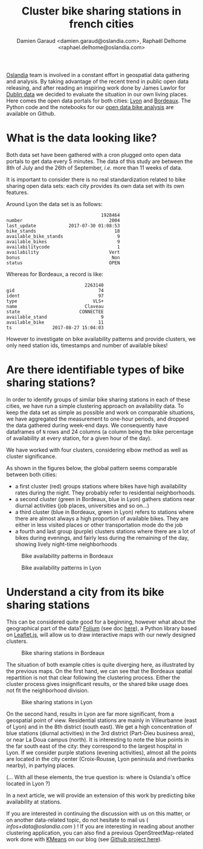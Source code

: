 #+TITLE: Cluster bike sharing stations in french cities
#+AUTHOR: Damien Garaud <damien.garaud@oslandia.com>, Raphaël Delhome <raphael.delhome@oslandia.com>

[[http://oslandia.com/][Oslandia]] team is involved in a constant effort in geospatial data gathering and
analysis. By taking advantage of the recent trend in public open data
releasing, and after reading an inspiring work done by James Lawlor for [[https://towardsdatascience.com/usage-patterns-of-dublin-bikes-stations-484bdd9c5b9e][Dublin
data]] we decided to evaluate the situation in our own living places. Here comes
the open data portals for both cities: [[https://data.grandlyon.com/][Lyon]] and [[http://opendata.bordeaux.fr/][Bordeaux]]. The Python code and
the notebooks for our [[https://github.com/Oslandia/open-data-bikes-analysis][open data bike analysis]] are available on Github.

* What is the data looking like?

Both data set have been gathered with a cron plugged onto open data portals to
get data every 5 minutes. The data of this study are between the 8th of July and
the 26th of September, /i.e./ more than 11 weeks of data.

It is important to consider there is no real standardization related to bike
sharing open data sets: each city provides its own data set with its own
features.

Around Lyon the data set is as follows:

#+BEGIN_SRC ipython :session openbike :exports results
import pandas as pd
lyon = pd.read_csv("../data/lyon.csv", parse_dates=["last_update"])
lyon = lyon.sort_values(["number", "last_update"])
lyon.sample().T
#+END_SRC

#+RESULTS:
#+begin_example
                                   1928464
number                                2004
last_update            2017-07-30 01:08:53
bike_stands                             18
available_bike_stands                    9
available_bikes                          9
availabilitycode                         1
availability                          Vert
bonus                                  Non
status                                OPEN
#+end_example

Whereas for Bordeaux, a record is like:

#+BEGIN_SRC ipython :session openbike :exports results
bordeaux = pd.read_csv("../data/bordeaux.csv", parse_dates=["ts"])
bordeaux.sample().T
#+END_SRC

#+RESULTS:
:                              2263140
: gid                               74
: ident                             97
: type                            VLS+
: name                         Claveau
: state                      CONNECTEE
: available_stand                    9
: available_bike                    11
: ts               2017-08-27 15:04:03

However to investigate on bike availability patterns and provide clusters, we
only need station ids, timestamps and number of available bikes!

* Are there identifiable types of bike sharing stations?

In order to identify groups of similar bike sharing stations in each of these
cities, we have run a simple clustering approach on availability data. To keep
the data set as simple as possible and work on comparable situations, we have
aggregated the measurement to one-hour periods, and dropped the data gathered
during week-end days. We consequently have dataframes of =N= rows and 24
columns (a column being the bike percentage of availability at every station,
for a given hour of the day).

We have worked with four clusters, considering elbow method as well as cluster
significance.

As shown in the figures below, the global pattern seems comparable between both
cities:
+ a first cluster (red) groups stations where bikes have high availability
  rates during the night. They probably refer to residential neighborhoods.
+ a second cluster (green in Bordeaux, blue in Lyon) gathers stations near 
  diurnal activities (job places, universities and so on...)
+ a third cluster (blue in Bordeaux, green in Lyon) refers to stations where
  there are almost always a high proportion of available bikes. They are either
  in less visited places or other transportation mode do the job
+ a fourth and last group (purple) clusters stations where there are a lot of
  bikes during evenings, and fairly less during the remaining of the day,
  showing lively night-time neighborhoods

#+CAPTION: Bike availability patterns in Bordeaux
#+NAME: fig:bordeaux_availability_pattern
[[../image/bordeaux-pattern.png]]

#+CAPTION: Bike availability patterns in Lyon
#+NAME: fig:lyon_availability_pattern
[[../image/lyon-pattern.png]]

* Understand a city from its bike sharing stations

This can be considered quite good for a beginning, however what about the
geographical part of the data? [[https://github.com/python-visualization/folium][Folium]] (see doc [[https://folium.readthedocs.io/en/latest/][here]]), a Python library based on
[[http://leafletjs.com][Leaflet.js]], will allow us to draw interactive maps with our newly designed
clusters.

#+CAPTION: Bike sharing stations in Bordeaux
#+NAME: fig:bordeaux_map_4_clusters
[[../image/bordeaux-4-clusters.png]]

The situation of both example cities is quite diverging here, as illustrated by
the previous maps. On the first hand, we can see that the Bordeaux spatial
repartition is not that clear following the clustering process. Either the
cluster process gives insignificant results, or the shared bike usage does not
fit the neighborhood division.

#+CAPTION: Bike sharing stations in Lyon
#+NAME: fig:lyon_map_4_clusters
[[../image/lyon-4-clusters.png]]

On the second hand, results in Lyon are far more significant, from a geospatial
point of view. Residential stations are mainly in Villeurbanne (east of Lyon)
and in the 8th district (south east). We get a high concentration of blue
stations (diurnal activities) in the 3rd district (Part-Dieu business area), or
near La Doua campus (north). It is interesting to note the blue points in the
far south east of the city: they correspond to the largest hospital in Lyon. If
we consider purple stations (evening activities), almost all the points are
located in the city center (Croix-Rousse, Lyon peninsula and riverbanks
nearby), in partying places.

(... With all these elements, the true question is: where is Oslandia's office
located in Lyon ?)



In a next article, we will provide an extension of this work by predicting bike
availability at stations.

If you are interested in continuing the discussion with us on this matter, or
on another data-related topic, do not hesitate to mail us (
[[infos+data@oslandia.com][infos+data@oslandia.com]] ) ! If you are interesting in reading about another
clustering application, you can also find a previous OpenStreetMap-related work
done with [[http://oslandia.com/en/2017/08/06/osm-user-classification-lets-use-machine-learning/][KMeans]] on our blog (see [[https://github.com/Oslandia/osm-data-classification][Github project here]]).
